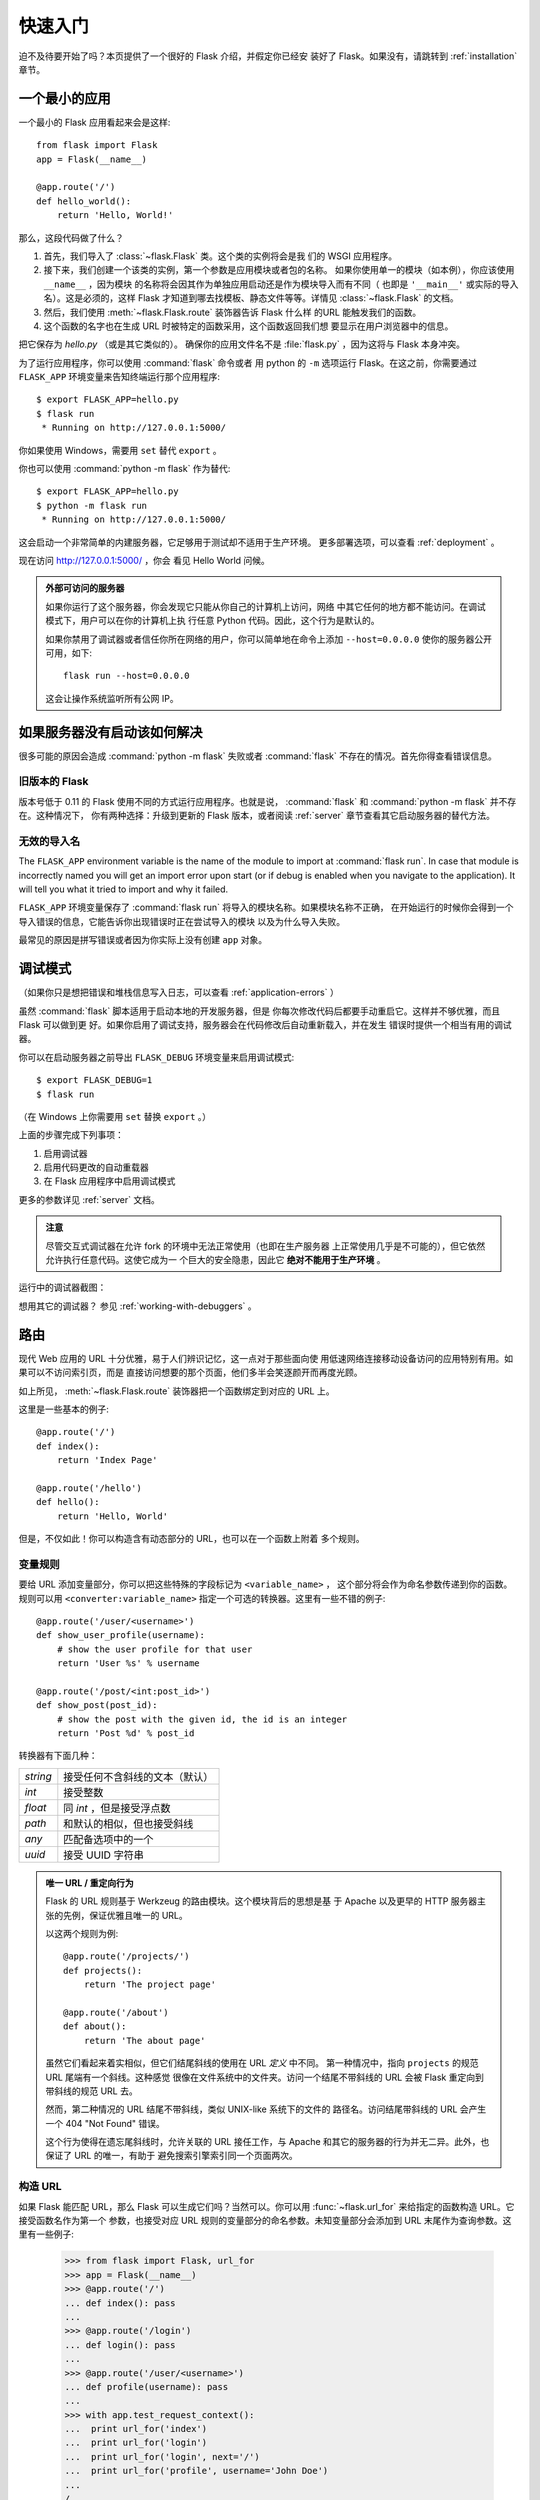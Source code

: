 .. _quickstart:

快速入门
==========

迫不及待要开始了吗？本页提供了一个很好的 Flask 介绍，并假定你已经安
装好了 Flask。如果没有，请跳转到 :ref:`installation` 章节。

.. _a-minimal-application:

一个最小的应用
---------------------

一个最小的 Flask 应用看起来会是这样::

    from flask import Flask
    app = Flask(__name__)

    @app.route('/')
    def hello_world():
        return 'Hello, World!'

那么，这段代码做了什么？

1. 首先，我们导入了 :class:`~flask.Flask` 类。这个类的实例将会是我
   们的 WSGI 应用程序。
2. 接下来，我们创建一个该类的实例，第一个参数是应用模块或者包的名称。
   如果你使用单一的模块（如本例），你应该使用 ``__name__`` ，因为模块
   的名称将会因其作为单独应用启动还是作为模块导入而有不同（
   也即是 ``'__main__'`` 或实际的导入名）。这是必须的，这样 Flask
   才知道到哪去找模板、静态文件等等。详情见 :class:`~flask.Flask`
   的文档。
3. 然后，我们使用 :meth:`~flask.Flask.route` 装饰器告诉 Flask 什么样
   的URL 能触发我们的函数。
4. 这个函数的名字也在生成 URL 时被特定的函数采用，这个函数返回我们想
   要显示在用户浏览器中的信息。

把它保存为 `hello.py` （或是其它类似的）。
确保你的应用文件名不是 :file:`flask.py` ，因为这将与 Flask 本身冲突。

为了运行应用程序，你可以使用 :command:`flask` 命令或者
用 python 的 ``-m`` 选项运行 Flask。在这之前，你需要通过 ``FLASK_APP``
环境变量来告知终端运行那个应用程序::

    $ export FLASK_APP=hello.py
    $ flask run
     * Running on http://127.0.0.1:5000/

你如果使用 Windows，需要用 ``set`` 替代 ``export`` 。

你也可以使用 :command:`python -m flask` 作为替代::

    $ export FLASK_APP=hello.py
    $ python -m flask run
     * Running on http://127.0.0.1:5000/

这会启动一个非常简单的内建服务器，它足够用于测试却不适用于生产环境。
更多部署选项，可以查看 :ref:`deployment` 。

现在访问 `http://127.0.0.1:5000/ <http://127.0.0.1:5000/>`_ ，你会
看见 Hello World 问候。

.. _public-server:

.. admonition:: 外部可访问的服务器

   如果你运行了这个服务器，你会发现它只能从你自己的计算机上访问，网络
   中其它任何的地方都不能访问。在调试模式下，用户可以在你的计算机上执
   行任意 Python 代码。因此，这个行为是默认的。

   如果你禁用了调试器或者信任你所在网络的用户，你可以简单地在命令上添加
   ``--host=0.0.0.0`` 使你的服务器公开可用，如下::

       flask run --host=0.0.0.0
	
   这会让操作系统监听所有公网 IP。


.. _what-to-do-if-the-server-does-not-start:

如果服务器没有启动该如何解决
---------------------------------------

很多可能的原因会造成 :command:`python -m flask` 失败或者 :command:`flask` 不存在的情况。首先你得查看错误信息。

旧版本的 Flask
````````````````````

版本号低于 0.11 的 Flask 使用不同的方式运行应用程序。也就是说，
:command:`flask` 和 :command:`python -m flask` 并不存在。这种情况下，
你有两种选择：升级到更新的 Flask 版本，或者阅读 :ref:`server` 章节查看其它启动服务器的替代方法。

无效的导入名
```````````````````

The ``FLASK_APP`` environment variable is the name of the module to import at 
:command:`flask run`. In case that module is incorrectly named you will get an 
import error upon start (or if debug is enabled when you navigate to the 
application). It will tell you what it tried to import and why it failed.

``FLASK_APP`` 环境变量保存了 :command:`flask run` 将导入的模块名称。如果模块名称不正确，
在开始运行的时候你会得到一个导入错误的信息，它能告诉你出现错误时正在尝试导入的模块
以及为什么导入失败。

最常见的原因是拼写错误或者因为你实际上没有创建 ``app`` 对象。


.. _debug-mode:

调试模式
----------

（如果你只是想把错误和堆栈信息写入日志，可以查看 :ref:`application-errors` ）

虽然 :command:`flask` 脚本适用于启动本地的开发服务器，但是
你每次修改代码后都要手动重启它。这样并不够优雅，而且 Flask 可以做到更
好。如果你启用了调试支持，服务器会在代码修改后自动重新载入，并在发生
错误时提供一个相当有用的调试器。

你可以在启动服务器之前导出 ``FLASK_DEBUG`` 环境变量来启用调试模式::

    $ export FLASK_DEBUG=1
    $ flask run

（在 Windows 上你需要用 ``set`` 替换 ``export`` 。）

上面的步骤完成下列事项：

1. 启用调试器
2. 启用代码更改的自动重载器
3. 在 Flask 应用程序中启用调试模式

更多的参数详见 :ref:`server` 文档。

.. admonition:: 注意

   尽管交互式调试器在允许 fork 的环境中无法正常使用（也即在生产服务器
   上正常使用几乎是不可能的），但它依然允许执行任意代码。这使它成为一
   个巨大的安全隐患，因此它 **绝对不能用于生产环境** 。

运行中的调试器截图：

.. image:: _static/debugger.png
   :align: center
   :class: screenshot
   :alt: screenshot of debugger in action

想用其它的调试器？ 参见 :ref:`working-with-debuggers` 。

.. _routing:

路由
-------

现代 Web 应用的 URL 十分优雅，易于人们辨识记忆，这一点对于那些面向使
用低速网络连接移动设备访问的应用特别有用。如果可以不访问索引页，而是
直接访问想要的那个页面，他们多半会笑逐颜开而再度光顾。

如上所见， :meth:`~flask.Flask.route` 装饰器把一个函数绑定到对应的
URL 上。

这里是一些基本的例子::

    @app.route('/')
    def index():
        return 'Index Page'

    @app.route('/hello')
    def hello():
        return 'Hello, World'

但是，不仅如此！你可以构造含有动态部分的 URL，也可以在一个函数上附着
多个规则。

.. _variable-rules:

变量规则
``````````````

要给 URL 添加变量部分，你可以把这些特殊的字段标记为 ``<variable_name>`` ，
这个部分将会作为命名参数传递到你的函数。规则可以用
``<converter:variable_name>`` 指定一个可选的转换器。这里有一些不错的例子::

    @app.route('/user/<username>')
    def show_user_profile(username):
        # show the user profile for that user
        return 'User %s' % username

    @app.route('/post/<int:post_id>')
    def show_post(post_id):
        # show the post with the given id, the id is an integer
        return 'Post %d' % post_id

转换器有下面几种：

=========== ===========================================
`string`    接受任何不含斜线的文本（默认）
`int`       接受整数
`float`     同 `int` ，但是接受浮点数
`path`      和默认的相似，但也接受斜线
`any`       匹配备选项中的一个
`uuid`      接受 UUID 字符串
=========== ===========================================

.. admonition:: 唯一 URL / 重定向行为

   Flask 的 URL 规则基于 Werkzeug 的路由模块。这个模块背后的思想是基
   于 Apache 以及更早的 HTTP 服务器主张的先例，保证优雅且唯一的 URL。

   以这两个规则为例::

        @app.route('/projects/')
        def projects():
            return 'The project page'

        @app.route('/about')
        def about():
            return 'The about page'

   虽然它们看起来着实相似，但它们结尾斜线的使用在 URL *定义* 中不同。
   第一种情况中，指向 ``projects`` 的规范 URL 尾端有一个斜线。这种感觉
   很像在文件系统中的文件夹。访问一个结尾不带斜线的 URL 会被
   Flask 重定向到带斜线的规范 URL 去。

   然而，第二种情况的 URL 结尾不带斜线，类似 UNIX-like 系统下的文件的
   路径名。访问结尾带斜线的 URL 会产生一个 404 "Not Found" 错误。

   这个行为使得在遗忘尾斜线时，允许关联的 URL 接任工作，与 Apache 和其它的服务器的行为并无二异。此外，也保证了 URL 的唯一，有助于
   避免搜索引擎索引同一个页面两次。

.. _url-building:

构造 URL
````````````

如果 Flask 能匹配 URL，那么 Flask 可以生成它们吗？当然可以。你可以用
:func:`~flask.url_for` 来给指定的函数构造 URL。它接受函数名作为第一个
参数，也接受对应 URL 规则的变量部分的命名参数。未知变量部分会添加到
URL 末尾作为查询参数。这里有一些例子:

    >>> from flask import Flask, url_for
    >>> app = Flask(__name__)
    >>> @app.route('/')
    ... def index(): pass
    ... 
    >>> @app.route('/login')
    ... def login(): pass
    ... 
    >>> @app.route('/user/<username>')
    ... def profile(username): pass
    ... 
    >>> with app.test_request_context():
    ...  print url_for('index')
    ...  print url_for('login')
    ...  print url_for('login', next='/')
    ...  print url_for('profile', username='John Doe')
    ... 
    /
    /login
    /login?next=/
    /user/John%20Doe

（这里也用到了 :meth:`~flask.Flask.test_request_context` 方法，下面会
解释。即使我们正在通过 Python 的 shell 进行交互，它依然会告诉 Flask 要
表现为正在处理一个请求。请看下面的解释。 :ref:`context-locals` ）

为什么你要使用 URL 转换函数 :func:`~flask.url_for` 构建 URL 而非在模板中硬编码？这里有三个绝妙的理由：

1. 反向构建通常比硬编码的描述性更好。更重要的是，它允许你一次性修改 URL，
   而不是到处边找边改。
2. URL 构建会转义特殊字符和 Unicode 数据，免去你很多麻烦。
3. 如果你的应用不位于 URL 的根路径（比如，在 ``/myapplication`` 下，而不
   是 ``/`` ）， :func:`~flask.url_for` 会妥善处理这个问题。

.. _http-methods:

HTTP 方法
````````````
HTTP （与 Web 应用会话的协议）有许多不同的访问 URL 方法。默认情况下，路
由只回应 ``GET`` 请求，但是通过 :meth:`~flask.Flask.route` 装饰器传递
``methods`` 参数可以改变这个行为。这里有一些例子::

    from flask import request

    @app.route('/login', methods=['GET', 'POST'])
    def login():
        if request.method == 'POST':
            do_the_login()
        else:
            show_the_login_form()

如果存在 ``GET`` ，那么也会替你自动地添加 ``HEAD`` ，无需干预。它会确保
遵照 `HTTP RFC`_ （描述 HTTP 协议的文档）处理 ``HEAD`` 请求，所以你可以
完全忽略这部分的 HTTP 规范。同样，自从 Flask 0.6 起， 也实现了
``OPTIONS`` 的自动处理。

你不知道一个 HTTP 方法是什么？不必担心，这里会简要介绍 HTTP 方法和它们
为什么重要：

HTTP 方法（也经常被叫做“谓词”）告知服务器，客户端想对请求的页面 *做*
些什么。下面的都是非常常见的方法：

``GET``
    浏览器告知服务器：只 *获取* 页面上的信息并发给我。这是最常用的方法。

``HEAD``
    浏览器告诉服务器：欲获取信息，但是只关心 *消息头* 。应用应像处理
    ``GET`` 请求一样来处理它，但是不分发实际内容。在 Flask 中你完全无需
    人工    干预，底层的 Werkzeug 库已经替你打点好了。

``POST``
    浏览器告诉服务器：想在 URL 上 *发布* 新信息。并且，服务器必须确保
    数据已存储且仅存储一次。这是 HTML 表单通常发送数据到服务器的方法。

``PUT``
    类似 ``POST`` 但是服务器可能触发了存储过程多次，多次覆盖掉旧值。你可
    能会问这有什么用，当然这是有原因的。考虑到传输中连接可能会丢失，在
    这种    情况下浏览器和服务器之间的系统可能安全地第二次接收请求，而
    不破坏其它东西。因为 ``POST`` 它只触发一次，所以用 ``POST`` 是不可能的。

``DELETE``
    删除给定位置的信息。

``OPTIONS``
    给客户端提供一个敏捷的途径来弄清这个 URL 支持哪些 HTTP 方法。
    从 Flask 0.6 开始，实现了自动处理。

有趣的是，在 HTML4 和 XHTML1 中，表单只能以 ``GET`` 和 ``POST`` 方法提交到
服务器。但是 JavaScript 和未来的 HTML 标准允许你使用其它所有的方法。此
外，HTTP 最近变得相当流行，浏览器不再是唯一的 HTTP 客户端。比如，许多版
本控制系统就在使用 HTTP。

.. _HTTP RFC: http://www.ietf.org/rfc/rfc2068.txt

.. _static-files:

静态文件
------------

动态 web 应用也会需要静态文件，通常是 CSS 和 JavaScript 文件。理想状况下，
你已经配置好 Web 服务器来提供静态文件，但是在开发中，Flask 也可以做到。
只要在你的包中或是模块的所在目录中创建一个名为 :file:`static` 的文件夹，在应用
中使用 ``/static`` 即可访问。

给静态文件生成 URL ，使用特殊的 ``'static'`` 端点名::

    url_for('static', filename='style.css')

这个文件应该存储在文件系统上的 :file:`static/style.css` 。

.. rendering-templates:

模板渲染
-------------------

用 Python 生成 HTML 十分无趣，而且相当繁琐，因为你必须手动对 HTML 做转
义来保证应用的安全。为此，Flask 配备了
`Jinja2 <http://jinja.pocoo.org>`_ 模板引擎。

你可以使用 :func:`~flask.render_template` 方法来渲染模板。你需要做的一
切就是将模板名和你想作为关键字的参数传入模板的变量。这里有一个展示如何
渲染模板的简例::

    from flask import render_template

    @app.route('/hello/')
    @app.route('/hello/<name>')
    def hello(name=None):
        return render_template('hello.html', name=name)

Flask 会在 :file:`templates` 文件夹里寻找模板。所以，如果你的应用是个模块，这
个文件夹应该与模块同级；如果它是一个包，那么这个文件夹作为包的子目录:

**情况 1**: 模块::

    /application.py
    /templates
        /hello.html

**情况 2**: 包::

    /application
        /__init__.py
        /templates
            /hello.html

关于模板，你可以发挥 Jinja2 模板的全部实例。更多信息请见
`Jinja2 模板文档
<http://docs.jinkan.org/docs/templates>`_ 。

这里有一个模板实例：

.. sourcecode:: html+jinja

    <!doctype html>
    <title>Hello from Flask</title>
    {% if name %}
      <h1>Hello {{ name }}!</h1>
    {% else %}
      <h1>Hello, World!</h1>
    {% endif %}

在模板里，你也可以访问 :class:`~flask.request` 、
:class:`~flask.session` 和 :class:`~flask.g` [#]_ 对象，
以及 :func:`~flask.get_flashed_messages` 函数。

模板继承让模板用起来相当顺手。如欲了解继承的工作机理，请跳转到
:ref:`template-inheritance` 模式的文档。最起码，模板继承能使特定元素
（比如页眉、导航栏和页脚）可以出现在所有的页面。

自动转义功能默认是开启的，所以如果 ``name`` 包含 HTML ，它将会被自动转
义。如果你能信任一个变量，并且你知道它是安全的（例如一个模块把 Wiki 标
记转换为 HTML），你可以用 :class:`~jinja2.Markup` 类或 ``|safe`` 过滤
器在模板中把它标记为安全的。在 Jinja 2 文档中，你会看到更多的例子。

这里是一个 :class:`~jinja2.Markup` 类如何使用的简单介绍::

    >>> from flask import Markup
    >>> Markup('<strong>Hello %s!</strong>') % '<blink>hacker</blink>'
    Markup(u'<strong>Hello &lt;blink&gt;hacker&lt;/blink&gt;!</strong>')
    >>> Markup.escape('<blink>hacker</blink>')
    Markup(u'&lt;blink&gt;hacker&lt;/blink&gt;')
    >>> Markup('<em>Marked up</em> &raquo; HTML').striptags()
    u'Marked up \xbb HTML'

.. versionchanged:: 0.5
   自动转义不再在所有模板中启用。下列扩展名的模板会触发自动转义：
   ``.html`` 、 ``.htm`` 、``.xml`` 、 ``.xhtml`` 。从字符串加载
   的模板会禁用自动转义。

.. [#] 不确定 :class:`~flask.g` 对象是什么？它允许你按需存储信息，
   查看（ :class:`~flask.g` ）对象的文档和 :ref:`sqlite3` 的文
   档以获取更多信息。

.. _accessing-request-data:

访问请求数据
----------------------

对于 Web 应用，与客户端发送给服务器的数据交互至关重要。在 Flask 中
由全局的 :class:`~flask.request` 对象来提供这些信息。如果你有一定的
Python 经验，你会好奇，为什么这个对象是全局的，为什么 Flask 还能保证
线程安全。答案是环境作用域：

.. _context-locals:

环境局部变量
``````````````

.. admonition:: 内幕

   如果你想理解其工作机制及如何利用环境局部变量实现自动化测试，请阅
   读此节，否则可跳过。

Flask 中的某些对象是全局对象，但却不是通常的那种。这些对象实际上是特定
环境的局部对象的代理。虽然很拗口，但实际上很容易理解。

想象一下处理线程的环境。一个请求传入，Web 服务器决定生成一个新线程（
或者别的什么东西，只要这个底层的对象可以胜任并发系统，而不仅仅是线程）。
当 Flask 开始它内部的请求处理时，它认定当前线程是活动的环境，并绑定当
前的应用和 WSGI 环境到那个环境上（线程）。它的实现很巧妙，能保证一个应
用调用另一个应用时不会出现问题。

所以，这对你来说意味着什么？除非你要做类似单元测试的东西，否则你基本上
可以完全无视它。你会发现依赖于一段请求对象的代码，因没有请求对象无法正
常运行。解决方案是，自行创建一个请求对象并且把它绑定到环境中。单元测试
的最简单的解决方案是：用 :meth:`~flask.Flask.test_request_context` 环
境管理器。结合 ``with`` 声明，绑定一个测试请求，这样你才能与之交互。下面
是一个例子::

    from flask import request

    with app.test_request_context('/hello', method='POST'):
        # now you can do something with the request until the
        # end of the with block, such as basic assertions:
        assert request.path == '/hello'
        assert request.method == 'POST'

另一种可能是：传递整个 WSGI 环境给
:meth:`~flask.Flask.request_context` 方法::

    from flask import request

    with app.request_context(environ):
        assert request.method == 'POST'

.. _the-request-object:

请求对象
``````````````````

API 章节对请求对象作了详尽阐述（参见 :class:`~flask.request` ），因此这
里不会赘述。此处宽泛介绍一些最常用的操作。首先从 ``flask`` 模块里导入它::

    from flask import request

当前请求的 HTTP 方法可通过 :attr:`~flask.request.method` 属性来访问。通
过:attr:`~flask.request.form` 属性来访问表单数据（ ``POST`` 或 ``PUT`` 请求
提交的数据）。这里有一个用到上面提到的那两个属性的完整实例::

    @app.route('/login', methods=['POST', 'GET'])
    def login():
        error = None
        if request.method == 'POST':
            if valid_login(request.form['username'],
                           request.form['password']):
                return log_the_user_in(request.form['username'])
            else:
                error = 'Invalid username/password'
        # the code below is executed if the request method
        # was GET or the credentials were invalid
        return render_template('login.html', error=error)

当访问 ``form`` 属性中的不存在的键会发生什么？会抛出一个特殊的
:exc:`KeyError` 异常。你可以像捕获标准的 :exc:`KeyError` 一样来捕获它。
如果你不这么做，它会显示一个 HTTP 400 Bad Request 错误页面。所以，多数
情况下你并不需要干预这个行为。

你可以通过 :attr:`~flask.request.args` 属性来访问 URL 中提交的参数
（ ``?key=value`` ）::

    searchword = request.args.get('q', '')

我们推荐用 `get` 来访问 URL 参数或捕获 :exc:`KeyError` ，因为用户可能会修
改 URL，向他们展现一个 400 bad request 页面会影响用户体验。

欲获取请求对象的完整方法和属性清单，请参阅 :class:`~flask.request` 的
文档。

.. _file-uploads:

文件上传
````````````

用 Flask 处理文件上传很简单。只要确保你没忘记在 HTML 表单中设置
``enctype="multipart/form-data"`` 属性，不然你的浏览器根本不会发送文件。

已上传的文件存储在内存或是文件系统中一个临时的位置。你可以通过请求对象
的 :attr:`~flask.request.files` 属性访问它们。每个上传的文件都会存储在
这个字典里。它表现近乎为一个标准的 Python :class:`file` 对象，但它还有
一个 :meth:`~werkzeug.datastructures.FileStorage.save` 方法，这个方法
允许你把文件保存到服务器的文件系统上。这里是一个用它保存文件的例子::

    from flask import request

    @app.route('/upload', methods=['GET', 'POST'])
    def upload_file():
        if request.method == 'POST':
            f = request.files['the_file']
            f.save('/var/www/uploads/uploaded_file.txt')
        ...

如果你想知道上传前文件在客户端的文件名是什么，你可以访问
:attr:`~werkzeug.datastructures.FileStorage.filename` 属性。但请记住，
永远不要信任这个值，这个值是可以伪造的。如果你要把文件按客户端提供的
文件名存储在服务器上，那么请把它传递给 Werkzeug 提供的
:func:`~werkzeug.utils.secure_filename` 函数::

    from flask import request
    from werkzeug.utils import secure_filename

    @app.route('/upload', methods=['GET', 'POST'])
    def upload_file():
        if request.method == 'POST':
            f = request.files['the_file']
            f.save('/var/www/uploads/' + secure_filename(f.filename))
        ...

一些更好的例子，见 :ref:`uploading-files` 模式。

.. _cookies:

Cookies
```````

你可以通过 :attr:`~flask.Request.cookies` 属性来访问 Cookies，用
响应对象的 :attr:`~flask.Response.set_cookie` 方法来设置 Cookies。请
求对象的 :attr:`~flask.Request.cookies` 属性是一个内容为客户端提交的
所有 Cookies 的字典。如果你想使用会话，请不要直接使用 Cookies，请参
考 :ref:`sessions` 一节。在 Flask 中，已经注意处理了一些 Cookies 安全
细节。

读取 cookies::

    from flask import request

    @app.route('/')
    def index():
        username = request.cookies.get('username')
        # use cookies.get(key) instead of cookies[key] to not get a
        # KeyError if the cookie is missing.

存储 cookies::

    from flask import make_response

    @app.route('/')
    def index():
        resp = make_response(render_template(...))
        resp.set_cookie('username', 'the username')
        return resp

可注意到的是，Cookies 是设置在响应对象上的。由于通常视图函数只是返
回字符串，之后 Flask 将字符串转换为响应对象。如果你要显式地转换，你
可以使用 :meth:`~flask.make_response` 函数然后再进行修改。

有时候你想设置 Cookie，但响应对象不能醋在。这可以利用
:ref:`deferred-callbacks` 模式实现。

为此，也可以阅读 :ref:`about-responses` 。

.. _redirects-and-errors:

重定向和错误
--------------------

你可以用 :func:`~flask.redirect` 函数把用户重定向到其它地方。放弃请
求并返回错误代码，用 :func:`~flask.abort` 函数。这里是一个它们如何
使用的例子::

    from flask import abort, redirect, url_for

    @app.route('/')
    def index():
        return redirect(url_for('login'))

    @app.route('/login')
    def login():
        abort(401)
        this_is_never_executed()

这是一个相当无意义的例子因为用户会从主页重定向到一个不能访问的页面
（401 意味着禁止访问），但是它展示了重定向是如何工作的。

默认情况下，错误代码会显示一个黑白的错误页面。如果你要定制错误页面，
可以使用 :meth:`~flask.Flask.errorhandler` 装饰器::

    from flask import render_template

    @app.errorhandler(404)
    def page_not_found(error):
        return render_template('page_not_found.html'), 404

注意 :func:`~flask.render_template` 调用之后的 ``404`` 。这告诉
Flask，该页的错误代码是 404 ，即没有找到。默认为 200，也就是一切
正常。

详见 :ref:`error-handlers` 。

.. _about-responses:

关于响应
---------------

视图函数的返回值会被自动转换为一个响应对象。如果返回值是一个字符串，
它被转换为该字符串为主体的、状态码为 ``200 OK`` 的 、 MIME 类型是
:mimetype:``text/html`` 的响应对象。Flask 把返回值转换为响应对象的逻辑是这样：

1.  如果返回的是一个合法的响应对象，它会从视图直接返回。
2.  如果返回的是一个字符串，响应对象会用字符串数据和默认参数创建。
3.  如果返回的是一个元组，且元组中的元素可以提供额外的信息。这样的
    元组必须是 ``(response, status, headers)`` 或者 ``(response, headers)`` 的形式，且至少包含一
    个元素。 `status` 值会覆盖状态代码， `headers` 可以是一个列表或
    字典，作为额外的消息标头值。
4.  如果上述条件均不满足， Flask 会假设返回值是一个合法的 WSGI 应用
    程序，并转换为一个请求对象。

如果你想在视图里操纵上述步骤结果的响应对象，可以使用
:func:`~flask.make_response` 函数。

譬如你有这样一个视图::

    @app.errorhandler(404)
    def not_found(error):
        return render_template('error.html'), 404

你只需要把返回值表达式传递给 :func:`~flask.make_response` ，获取结
果对象并修改，然后再返回它::

    @app.errorhandler(404)
    def not_found(error):
        resp = make_response(render_template('error.html'), 404)
        resp.headers['X-Something'] = 'A value'
        return resp

.. _sessions:

会话
--------

除请求对象之外，还有一个 :class:`~flask.session` 对象。它允许你在不
同请求间存储特定用户的信息。它是在 Cookies 的基础上实现的，并且对
Cookies 进行密钥签名。这意味着用户可以查看你 Cookie 的内容，但却不
能修改它，除非用户知道签名的密钥。

要使用会话，你需要设置一个密钥。这里介绍会话如何工作::

    from flask import Flask, session, redirect, url_for, escape, request

    app = Flask(__name__)

    @app.route('/')
    def index():
        if 'username' in session:
            return 'Logged in as %s' % escape(session['username'])
        return 'You are not logged in'

    @app.route('/login', methods=['GET', 'POST'])
    def login():
        if request.method == 'POST':
            session['username'] = request.form['username']
            return redirect(url_for('index'))
        return '''
            <form method="post">
                <p><input type=text name=username>
                <p><input type=submit value=Login>
            </form>
        '''

    @app.route('/logout')
    def logout():
        # remove the username from the session if it's there
        session.pop('username', None)
        return redirect(url_for('index'))

    # set the secret key.  keep this really secret:
    app.secret_key = 'A0Zr98j/3yX R~XHH!jmN]LWX/,?RT'

这里提到的 :func:`~flask.escape` 可以在你模板引擎外做转义（如同本例）。

.. admonition:: 如何生成强壮的密钥

   随机的问题在于很难判断什么是真随机。一个密钥应该足够随机。你的操作
   系统可以基于一个密钥随机生成器来生成漂亮的随机值，这个值可以用来做
   密钥::

       >>> import os
       >>> os.urandom(24)
       '\xfd{H\xe5<\x95\xf9\xe3\x96.5\xd1\x01O<!\xd5\xa2\xa0\x9fR"\xa1\xa8'

       把这个值复制粘贴进你的代码中，你就有了密钥。

使用基于 cookie 的会话需注意: Flask 会将你放进会话对象的值序列化至
Cookies。如果你发现某些值在请求之间并没有持久存在，然而确实已经启用了
Cookies，但也没有得到明确的错误信息。这时，请检查你的页面响应中的
Cookies 的大小，并与 Web 浏览器所支持的大小对比。

如果你想在服务器端维持会话，而不用默认的客户端会话，一些 Flask 扩展可以支持这一功能。


.. message-flashing:

消息闪现
----------------

反馈，是良好的应用和用户界面的重要构成。如果用户得不到足够的反馈，他们
很可能开始厌恶这个应用。 Flask 提供了消息闪现系统，可以简单地给用户反馈。
消息闪现系统通常会在请求结束时记录信息，并在下一个（且仅在下一个）请求
中访问记录的信息。展现这些消息通常结合要模板布局。

使用 :func:`~flask.flash` 方法可以闪现一条消息。要操作消息本身，请使用
:func:`~flask.get_flashed_messages` 函数，并且在模板中也可以使用。完整
的例子见 :ref:`message-flashing-pattern` 部分。

.. _logging:

日志记录
-------------

.. versionadded:: 0.3

有时候你会处于这样一种境地，你处理的数据本应该是正确的，但实际上不是。
比如，你会有一些向服务器发送请求的客户端代码，但请求显然是畸形的。这可
能是用户篡改了数据，或是客户端代码的粗制滥造。大多数情况下，正常地返回
``400 Bad Request`` 就可以了，但是有时候不能这么做，并且要让代码继续运
行。

你可能依然想要记录下，是什么不对劲。这时日志记录就派上了用场。从
Flask 0.3 开始，Flask 就已经预置了日志系统。

这里有一些调用日志记录的例子::

    app.logger.debug('A value for debugging')
    app.logger.warning('A warning occurred (%d apples)', 42)
    app.logger.error('An error occurred')

附带的 :attr:`~flask.Flask.logger` 是一个标准日志类
:class:`~logging.Logger` ，所以更多信息请查阅 `logging
的文档 <https://docs.python.org/library/logging.html>`_ 。

关于该话题，更多内容请查阅 :ref:`application-errors` 。

.. _hooking-in-wsgi-middlewares:

整合 WSGI 中间件
---------------------------

如果你想给你的应用添加 WSGI 中间件，你可以封装内部 WSGI 应用。例如若
是你想用 Werkzeug 包中的某个中间件来应付 lighttpd 中的 bugs ，可以这
样做::

    from werkzeug.contrib.fixers import LighttpdCGIRootFix
    app.wsgi_app = LighttpdCGIRootFix(app.wsgi_app)

.. _using-flask-extensions:

使用 Flask 扩展
--------------------------

扩展是帮助你完成一些通用任务的包。例如，Flask-SQLAlchemy 提供 SQLAlchemy 集成支持，
用来简化它在 Flask 中的使用。

更多关于 Flask 扩展的内容，查阅 :ref:`extensions` 。

.. _depolying-to-a-web-server:

部署到 Web 服务器
-------------------------

准备好部署你的 Flask 应用了？前往阅读 :ref:`deployment` 章节。
